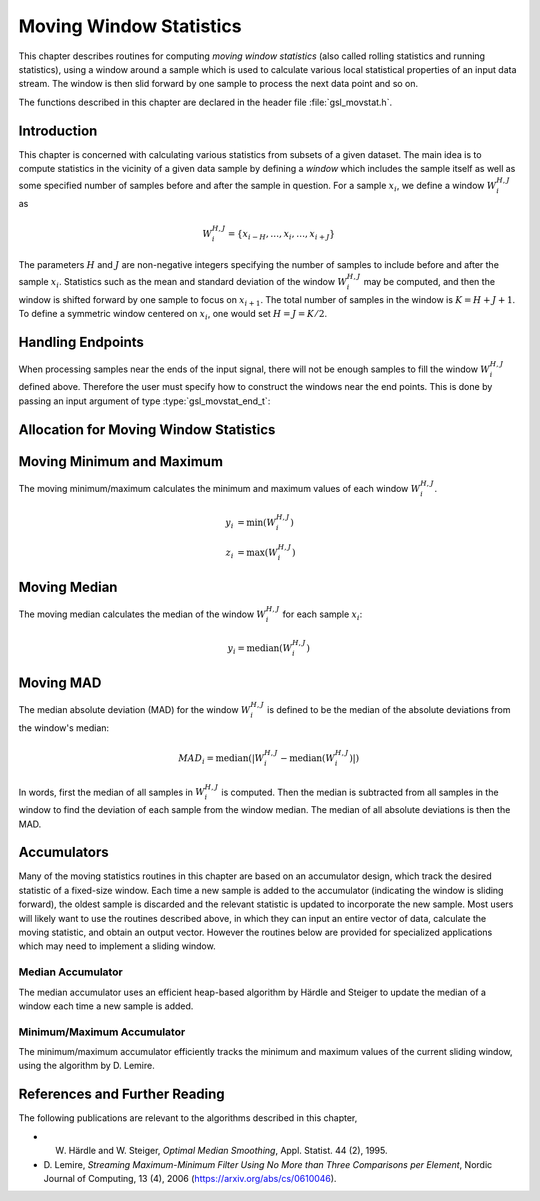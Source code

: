 .. index::
   single: moving window statistics
   single: statistics, moving window

************************
Moving Window Statistics
************************

This chapter describes routines for computing *moving window
statistics* (also called rolling statistics and running statistics),
using a window around a sample which is used to calculate various
local statistical properties of an input data stream. The window is
then slid forward by one sample to process the next data point and so on.

The functions described in this chapter are declared in the header file
:file:`gsl_movstat.h`.

Introduction
============

This chapter is concerned with calculating various statistics from
subsets of a given dataset. The main idea is to compute statistics
in the vicinity of a given data sample by defining a *window* which
includes the sample itself as well as some specified number of samples
before and after the sample in question. For a sample :math:`x_i`, we
define a window :math:`W_i^{H,J}` as

.. math:: W_i^{H,J} = \left\{ x_{i-H}, \dots, x_i, \dots, x_{i+J} \right\}

The parameters :math:`H` and :math:`J` are non-negative integers specifying
the number of samples to include before and after the sample :math:`x_i`.
Statistics such as the mean and standard deviation of the window :math:`W_i^{H,J}`
may be computed, and then the window is shifted forward by one sample to
focus on :math:`x_{i+1}`. The total number of samples in the window is
:math:`K = H + J + 1`. To define a symmetric window centered on :math:`x_i`,
one would set :math:`H = J = K / 2`.

Handling Endpoints
==================

When processing samples near the ends of the input signal, there will not
be enough samples to fill the window :math:`W_i^{H,J}` defined above.
Therefore the user must specify how to construct the windows near the end points.
This is done by passing an input argument of type :type:`gsl_movstat_end_t`:

.. type:: gsl_movstat_end_t

   This data type specifies how to construct windows near end points and can
   be selected from the following choices:

   .. macro:: GSL_MOVSTAT_END_PADZERO

      With this option, a full window of length :math:`K` will be constructed
      by inserting zeros into the window near the signal end points. Effectively,
      the input signal is modified to

      .. math:: \tilde{x} = \{ \underbrace{0, \dots, 0}_{H \textrm{ zeros}}, x_1, x_2, \dots, x_{n-1}, x_n, \underbrace{0, \dots, 0}_{J \textrm{ zeros} } \}

      to ensure a well-defined window for all :math:`x_i`.

   .. macro:: GSL_MOVSTAT_END_PADVALUE

      With this option, a full window of length :math:`K` will be constructed
      by padding the window with the first and last sample in the input signal.
      Effectively, the input signal is modified to

      .. math:: \tilde{x} = \{ \underbrace{x_1, \dots, x_1}_{H}, x_1, x_2, \dots, x_{n-1}, x_n, \underbrace{x_n, \dots, x_n}_{J} \}

   .. macro:: GSL_MOVSTAT_END_TRUNCATE

      With this option, no padding is performed, and the windows are simply truncated
      as the end points are approached.

Allocation for Moving Window Statistics
=======================================

.. type:: gsl_movstat_workspace

   The moving window statistical routines use a common workspace.

.. function:: gsl_movstat_workspace * gsl_movstat_alloc(const size_t K)

   This function allocates a workspace for computing symmetric, centered moving statistics with a window
   length of :math:`K` samples. In this case, :math:`H = J = K/2`. The size of the workspace
   is :math:`O(7K)`.

.. function:: gsl_movstat_workspace * gsl_movstat_alloc2(const size_t H, const size_t J)

   This function allocates a workspace for computing moving statistics using a window with :math:`H`
   samples prior to the current sample, and :math:`J` samples after the current sample. The
   total window size is :math:`K = H + J + 1`. The size of the workspace is :math:`O(7K)`.

.. function:: void * gsl_movstat_free(gsl_movstat_workspace * w)

   This function frees the memory associated with :data:`w`.

Moving Minimum and Maximum
==========================

The moving minimum/maximum calculates the minimum and maximum values of
each window :math:`W_i^{H,J}`.

.. math::

   y_i &= \min \left( W_i^{H,J} \right) \\
   z_i &= \max \left( W_i^{H,J} \right)


.. function:: int gsl_movstat_minmax(const gsl_movstat_end_t endtype, const gsl_vector * x, gsl_vector * y_min, gsl_vector * y_max, gsl_movstat_workspace * w)

   This function computes the moving min/max of the input vector :data:`x`, storing
   the window minimums in :data:`y_min` and the window maximums in :data:`y_max`.
   The parameter :data:`endtype` specifies how windows near the ends of the input should be handled.

Moving Median
=============

The moving median calculates the median of the window :math:`W_i^{H,J}` for
each sample :math:`x_i`:

.. math:: y_i = \textrm{median} \left( W_i^{H,J} \right)

.. function:: int gsl_movstat_median(const gsl_movstat_end_t endtype, const gsl_vector * x, gsl_vector * y, gsl_movstat_workspace * w)

   This function computes the moving median of the input vector :data:`x`, storing
   the output in :data:`y`. The parameter :data:`endtype` specifies how windows near
   the ends of the input should be handled.

Moving MAD
==========

The median absolute deviation (MAD) for the window :math:`W_i^{H,J}` is defined
to be the median of the absolute deviations from the window's median:

.. math:: MAD_i = \textrm{median} \left( \left| W_i^{H,J} - \textrm{median} \left( W_i^{H,J} \right) \right| \right)

In words, first the median of all samples in :math:`W_i^{H,J}` is computed. Then the median
is subtracted from all samples in the window to find the deviation of each sample
from the window median. The median of all absolute deviations is then the MAD.

.. function:: int gsl_movstat_mad(const gsl_vector * x, gsl_vector * xmedian, gsl_vector * xmad, gsl_movstat_workspace * w)

   This function computes the moving MAD of the input vector :data:`x` and stores the result
   in :data:`xmad`. The medians of each window :math:`W_i^{H,J}` are stored in :data:`xmedian`
   on output. The inputs :data:`x`, :data:`xmedian`, and :data:`xmad` must all be the same length.

Accumulators
============

Many of the moving statistics routines in this chapter are based on an accumulator design,
which track the desired statistic of a fixed-size window. Each time a new sample is
added to the accumulator (indicating the window is sliding forward), the oldest sample
is discarded and the relevant statistic is updated to incorporate the new sample. Most
users will likely want to use the routines described above, in which they can
input an entire vector of data, calculate the moving statistic, and obtain an output vector.
However the routines below are provided for specialized applications which may need
to implement a sliding window.

Median Accumulator
------------------

The median accumulator uses an efficient heap-based algorithm by Härdle and Steiger
to update the median of a window each time a new sample is added.

.. function:: gsl_movstat_medacc_workspace * gsl_movstat_medacc_alloc(const size_t K)

   This function allocates a workspace for tracking the median of a window of
   length :math:`K`. The size of the workspace is :math:`O(3K)`.

.. function:: void gsl_movstat_medacc_free(gsl_movstat_medacc_workspace * w)

   This function frees the memory associated with :data:`w`.

.. function:: int gsl_movstat_medacc_insert(const double x, gsl_movstat_medacc_workspace * w)

   This function inserts a single data sample :data:`x` into the accumulator
   and computes the median of all samples in the current window. If the window
   is full, the oldest sample is discarded.

.. function:: int gsl_movstat_medacc_reset(gsl_movstat_medacc_workspace * w)

   This function resets the accumulator to its initial state to begin working on
   a new window of data.

.. function:: double gsl_movstat_medacc_median(const gsl_movstat_medacc_workspace * w)

   This function returns the median of the current data window.

Minimum/Maximum Accumulator
---------------------------

The minimum/maximum accumulator efficiently tracks the minimum and maximum values of the
current sliding window, using the algorithm by D. Lemire.

.. function:: gsl_movstat_minmaxacc_workspace * gsl_movstat_minmaxacc_alloc(const size_t K)

   This function allocates a workspace for tracking the minimum and maximum of a window of
   length :math:`K`. The size of the workspace is :math:`O(3K)`.

.. function:: void gsl_movstat_minmaxacc_free(gsl_movstat_minmaxacc_workspace * w)

   This function frees the memory associated with :data:`w`.

.. function:: int gsl_movstat_minmaxacc_insert(const double x, gsl_movstat_minmaxacc_workspace * w)

   This function inserts a single data sample :data:`x` into the accumulator
   and computes the minimum and maximum of all samples in the current window. If the window
   is full, the oldest sample is discarded.

.. function:: int gsl_movstat_minmaxacc_minmax(double * min, double * max, const gsl_movstat_minmaxacc_workspace * w)

   This function stores the minimum and maximum values of the current window in
   :data:`min` and :data:`max` respectively.

.. function:: double gsl_movstat_minmaxacc_min(const gsl_movstat_minmaxacc_workspace * w)

   This function returns the minimum value of the current window.

.. function:: double gsl_movstat_minmaxacc_max(const gsl_movstat_minmaxacc_workspace * w)

   This function returns the maximum value of the current window.

.. function:: int gsl_movstat_minmaxacc_reset(gsl_movstat_minmaxacc_workspace * w)

   This function resets the accumulator so it can begin working on a fresh dataset.

References and Further Reading
==============================

The following publications are relevant to the algorithms described
in this chapter,

* W. Härdle and W. Steiger, *Optimal Median Smoothing*, Appl. Statist. 44 (2), 1995.

* D. Lemire, *Streaming Maximum-Minimum Filter Using No More than Three Comparisons per Element*,
  Nordic Journal of Computing, 13 (4), 2006 (https://arxiv.org/abs/cs/0610046).
